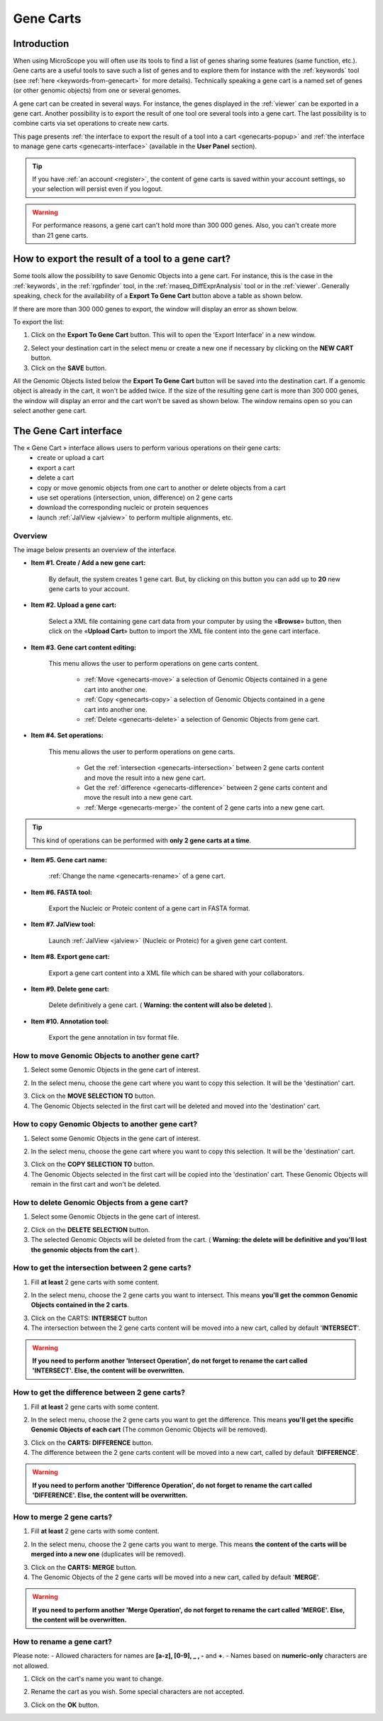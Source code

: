 .. _genecarts:

.. TODO
    Move presentation of gene carts (including how to export from a tool) in overview.
    This page will be about the User Cart interface.
    Correct presentation of set operations.

##########
Gene Carts
##########

************
Introduction
************

When using MicroScope you will often use its tools to find a list of genes sharing some features (same function, etc.).
Gene carts are a useful tools to save such a list of genes and to explore them for instance with the :ref:`keywords` tool (see :ref:`here <keywords-from-genecart>` for more details).
Technically speaking a gene cart is a named set of genes (or other genomic objects) from one or several genomes.

A gene cart can be created in several ways.
For instance, the genes displayed in the :ref:`viewer` can be exported in a gene cart.
Another possibility is to export the result of one tool ore several tools into a gene cart.
The last possibility is to combine carts via set operations to create new carts.

This page presents :ref:`the interface to export the result of a tool into a cart <genecarts-popup>` and :ref:`the interface to manage gene carts <genecarts-interface>` (available in the **User Panel** section).

.. tip:: If you have :ref:`an account <register>`, the content of gene carts is saved within your account settings, so your selection will persist even if you logout.

.. warning:: For performance reasons, a gene cart can't hold more than 300 000 genes.
   Also, you can't create more than 21 gene carts.

.. _genecarts-popup:

**************************************************
How to export the result of a tool to a gene cart?
**************************************************

Some tools allow the possibility to save Genomic Objects into a gene cart.
For instance, this is the case in the :ref:`keywords`, in the :ref:`rgpfinder` tool, in the :ref:`rnaseq_DiffExprAnalysis` tool or in the :ref:`viewer`.
Generally speaking, check for the availability of a **Export To Gene Cart** button above a table as shown below.

.. image:: img/export_gene_cart.png

If there are more than 300 000 genes to export, the window will display an error as shown below.

.. image:: img/genesbasketpopup_error.png

To export the list:

1. Click on the **Export To Gene Cart** button.
   This will to open the 'Export Interface' in a new window.

.. image:: img/genesbasketpopup.png

2. Select your destination cart in the select menu or create a new one if necessary by clicking on the **NEW CART** button.
3. Click on the **SAVE** button.

All the Genomic Objects listed below the **Export To Gene Cart** button will be saved into the destination cart.
If a genomic object is already in the cart, it won't be added twice.
If the size of the resulting gene cart is more than 300 000 genes, the window will display an error and the cart won't be saved as shown below.
The window remains open so you can select another gene cart.

.. image:: img/genesbasketpopup_error_cart.png

.. _genecarts-interface:

***********************
The Gene Cart interface
***********************

The « Gene Cart » interface allows users to perform various operations on their gene carts:
  - create or upload a cart
  - export a cart
  - delete a cart
  - copy or move genomic objects from one cart to another or delete objects from a cart
  - use set operations (intersection, union, difference) on 2 gene carts
  - download the corresponding nucleic or protein sequences
  - launch :ref:`JalView <jalview>` to perform multiple alignments, etc.

Overview
========

The image below presents an overview of the interface.

.. image:: img/gene_cart_doc.PNG

* **Item #1. Create / Add a new gene cart:**
 
	By default, the system creates 1 gene cart. But, by clicking on this button you can add up to **20** new gene carts to your account.
	
* **Item #2. Upload a gene cart:**
 
	Select a XML file containing gene cart data from your computer by using the «**Browse**» button, then click on the «**Upload Cart**» button to import the XML file content into the gene cart interface.
	
* **Item #3. Gene cart content editing:**

	This menu allows the user to perform operations on gene carts content.
	
		* :ref:`Move <genecarts-move>` a selection of Genomic Objects contained in a gene cart into another one.
		* :ref:`Copy <genecarts-copy>` a selection of Genomic Objects contained in a gene cart into another one.
		* :ref:`Delete <genecarts-delete>` a selection of Genomic Objects from gene cart.
	
* **Item #4. Set operations:**
	
	This menu allows the user to perform operations on gene carts.

		* Get the :ref:`intersection <genecarts-intersection>` between 2 gene carts content and move the result into a new gene cart.
		* Get the :ref:`difference <genecarts-difference>` between 2 gene carts content and move the result into a new gene cart.
		* :ref:`Merge <genecarts-merge>` the content of 2 gene carts into a new gene cart.

.. tip:: This kind of operations can be performed with **only 2 gene carts at a time**.

* **Item #5. Gene cart name:**

	:ref:`Change the name <genecarts-rename>` of a gene cart.

* **Item #6. FASTA tool:**

	Export the Nucleic or Proteic content of a gene cart in FASTA format.
	
* **Item #7. JalView tool:**

	Launch :ref:`JalView <jalview>` (Nucleic or Proteic) for a given gene cart content.

* **Item #8. Export gene cart:**

	Export a gene cart content into a XML file which can be shared with your collaborators.

* **Item #9. Delete gene cart:**
 
	Delete definitively a gene cart. ( **Warning: the content will also be deleted** ).

* **Item #10. Annotation tool:**
 
	Export the gene annotation in tsv format file.

.. _genecarts-move:

How to move Genomic Objects to another gene cart?
=================================================

1. Select some Genomic Objects in the gene cart of interest.

.. image:: img/bas2.png
	:width: 100%

2. In the select menu, choose the gene cart where you want to copy this selection. It will be the 'destination' cart.

.. image:: img/bas3.png
	:width: 25%

3. Click on the **MOVE SELECTION TO** button.
4. The Genomic Objects selected in the first cart will be deleted and moved into the 'destination' cart.

.. image:: img/bas4.png
	:width: 100%

.. _genecarts-copy:

How to copy Genomic Objects to another gene cart?
=================================================

1. Select some Genomic Objects in the gene cart of interest.

.. image:: img/bas5.png
	:width: 100%

2. In the select menu, choose the gene cart where you want to copy this selection. It will be the 'destination' cart.

.. image:: img/bas6.png
	:width: 25%

3. Click on the **COPY SELECTION TO** button.
4. The Genomic Objects selected in the first cart will be copied into the 'destination' cart. These Genomic Objects will remain in the first cart and won't be deleted.

.. image:: img/bas7.png
	:width: 100%

.. _genecarts-delete:

How to delete Genomic Objects from a gene cart?
===============================================

1. Select some Genomic Objects in the gene cart of interest.

.. image:: img/bas8.png
	:width: 100%

2. Click on the **DELETE SELECTION** button.
3. The selected Genomic Objects will be deleted from the cart. ( **Warning: the delete will be definitive and you'll lost the genomic objects from the cart** ).

.. image:: img/bas9.png
	:width: 100%

.. _genecarts-intersection:

How to get the intersection between 2 gene carts?
=================================================

1. Fill **at least** 2 gene carts with some content.

.. image:: img/bas10.png
	:width: 100%

2. In the select menu, choose the 2 gene carts you want to intersect. This means **you'll get the common Genomic Objects contained in the 2 carts**.

.. image:: img/bas11.png
	:width: 25%

3. Click on the CARTS: **INTERSECT** button
4. The intersection between the 2 gene carts content will be moved into a new cart, called by default '**INTERSECT**'. 

.. warning:: **If you need to perform another 'Intersect Operation', do not forget to rename the cart called 'INTERSECT'. Else, the content will be overwritten.**

.. image:: img/bas12.png
	:width: 100%

.. _genecarts-difference:

How to get the difference between 2 gene carts?
===============================================

1. Fill **at least** 2 gene carts with some content.

.. image:: img/bas13.png
	:width: 100%

2. In the select menu, choose the 2 gene carts you want to get the difference. This means **you'll get the specific Genomic Objects of each cart** (The common Genomic Objects will be removed).

.. image:: img/bas14.png
	:width: 25%

3. Click on the **CARTS: DIFFERENCE** button.
4. The difference between the 2 gene carts content will be moved into a new cart, called by default '**DIFFERENCE**'. 

.. warning:: **If you need to perform another 'Difference Operation', do not forget to rename the cart called 'DIFFERENCE'. Else, the content will be overwritten.**

.. image:: img/bas15.png

.. _genecarts-merge:

How to merge 2 gene carts?
==========================

1. Fill **at least** 2 gene carts with some content.

.. image:: img/bas16.png
	:width: 100%

2. In the select menu, choose the 2 gene carts you want to merge. This means **the content of the carts will be merged into a new one** (duplicates will be removed).

.. image:: img/bas17.png
	:width: 25%

3. Click on the **CARTS: MERGE** button.
4. The Genomic Objects of the 2 gene carts will be moved into a new cart, called by default '**MERGE**'. 

.. warning:: **If you need to perform another 'Merge Operation', do not forget to rename the cart called 'MERGE'. Else, the content will be overwritten.**

.. image:: img/bas18.png
	:width: 100%

.. _genecarts-rename:

How to rename a gene cart?
==========================

Please note: 
- Allowed characters for names are **[a-z], [0-9], _ , -** and **+**. 
- Names based on **numeric-only** characters are not allowed.

1. Click on the cart's name you want to change.

.. image:: img/bas19.png
	:width: 100%

2. Rename the cart as you wish. Some special characters are not accepted.

.. image:: img/bas20.png
	:width: 100%

3. Click on the **OK** button.

